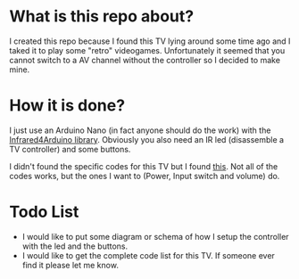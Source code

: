 * What is this repo about?
  I created this repo because I found this TV lying around some time ago and I taked it to play some "retro" videogames. Unfortunately it seemed that you cannot switch to a AV channel without the controller so I decided to make mine.
  
* How it is done?
  I just use an Arduino Nano (in fact anyone should do the work) with the [[https://bengtmartensson.github.io/Infrared4Arduino/index.html][Infrared4Arduino library]]. Obviously you also need an IR led (disassemble a TV controller) and some buttons.

  I didn't found the specific codes for this TV but I found [[https://www.majority.nl/tv_28pw9525_remote_control.htm][this]]. Not all of the codes works, but the ones I want to (Power, Input switch and volume) do.

  
* Todo List
  - I would like to put some diagram or schema of how I setup the controller with the led and the buttons.
  - I would like to get the complete code list for this TV. If someone ever find it please let me know.
